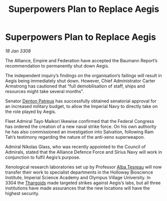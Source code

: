 :PROPERTIES:
:ID:       cda382bb-500b-4ae1-8210-cc68aa5e49ad
:END:
#+title: Superpowers Plan to Replace Aegis
#+filetags: :Alliance:galnet:

* Superpowers Plan to Replace Aegis

/18 Jan 3308/

The Alliance, Empire and Federation have accepted the Baumann Report’s recommendation to permanently shut down Aegis. 

The independent inquiry’s findings on the organisation’s failings will result in Aegis being immediately shut down. However, Chief Administrator Carter Armstrong has cautioned that “full demobilisation of staff, ships and resources might take several months”. 

Senator [[id:75daea85-5e9f-4f6f-a102-1a5edea0283c][Denton Patreus]] has successfully obtained senatorial approval for an increased military budget, to allow the Imperial Navy to directly take on the role played by Aegis. 

Fleet Admiral Tayo Maikori likewise confirmed that the Federal Congress has ordered the creation of a new naval strike force. On his own authority he has also commissioned an investigation into Salvation, following Ram Tah’s testimony regarding the nature of the anti-xeno superweapon. 

Admiral Nikolas Glass, who was recently appointed to the Council of Admirals, stated that the Alliance Defence Force and Sirius Navy will work in conjunction to fulfil Aegis’s purpose. 

Xenological research laboratories set up by Professor [[id:c2623368-19b0-4995-9e35-b8f54f741a53][Alba Tesreau]] will now transfer their work to specialist departments in the Holloway Bioscience Institute, Imperial Science Academy and Olympus Village University. In 3304 the [[id:09343513-2893-458e-a689-5865fdc32e0a][Thargoids]] made targeted strikes against Aegis’s labs, but all three institutions have made assurances that the new locations will have the highest security.

